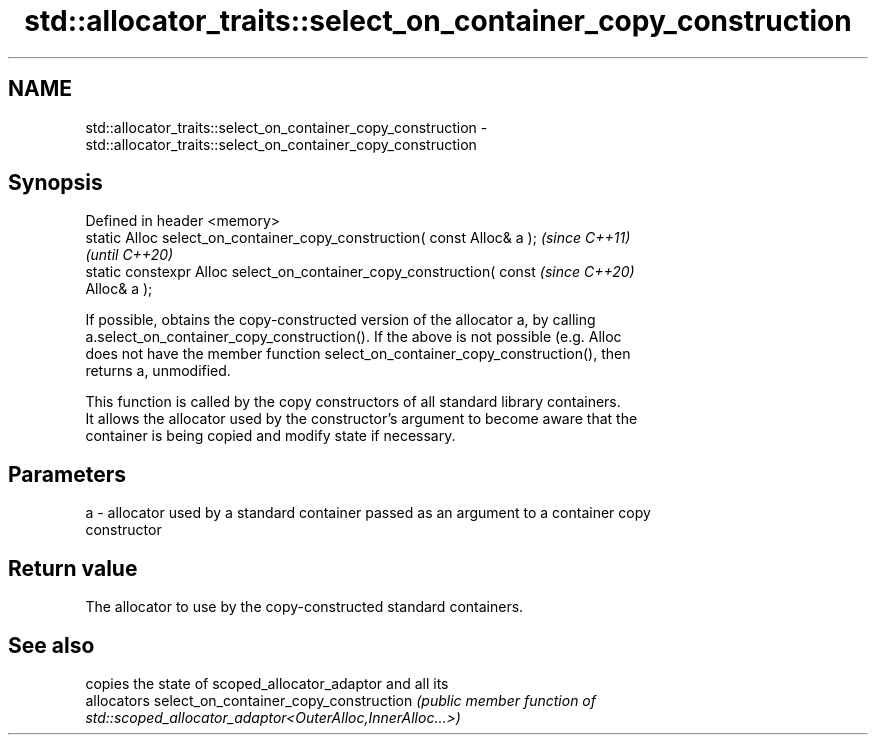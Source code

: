 .TH std::allocator_traits::select_on_container_copy_construction 3 "2021.11.17" "http://cppreference.com" "C++ Standard Libary"
.SH NAME
std::allocator_traits::select_on_container_copy_construction \- std::allocator_traits::select_on_container_copy_construction

.SH Synopsis
   Defined in header <memory>
   static Alloc select_on_container_copy_construction( const Alloc& a );  \fI(since C++11)\fP
                                                                          \fI(until C++20)\fP
   static constexpr Alloc select_on_container_copy_construction( const    \fI(since C++20)\fP
   Alloc& a );

   If possible, obtains the copy-constructed version of the allocator a, by calling
   a.select_on_container_copy_construction(). If the above is not possible (e.g. Alloc
   does not have the member function select_on_container_copy_construction(), then
   returns a, unmodified.

   This function is called by the copy constructors of all standard library containers.
   It allows the allocator used by the constructor's argument to become aware that the
   container is being copied and modify state if necessary.

.SH Parameters

   a - allocator used by a standard container passed as an argument to a container copy
       constructor

.SH Return value

   The allocator to use by the copy-constructed standard containers.

.SH See also

                                      copies the state of scoped_allocator_adaptor and all its
                                      allocators
select_on_container_copy_construction \fI\fI(public member\fP function of\fP
                                      std::scoped_allocator_adaptor<OuterAlloc,InnerAlloc...>)

